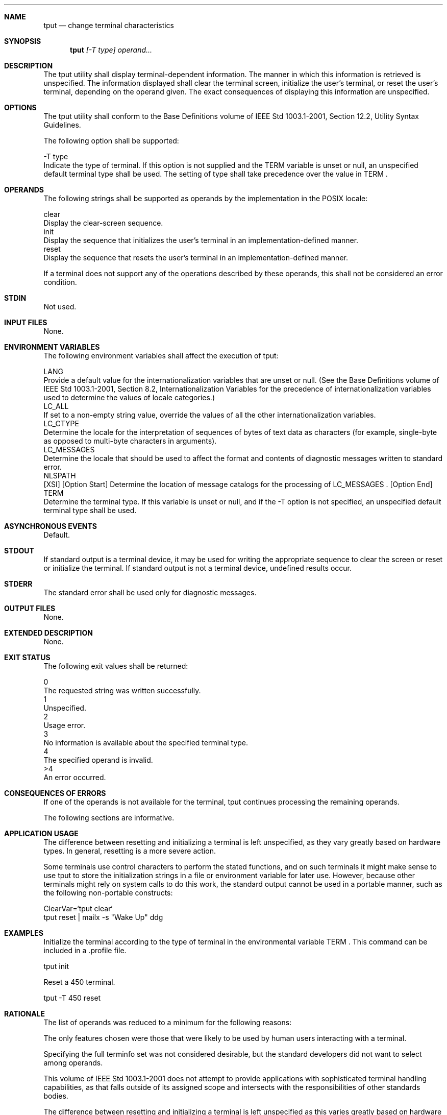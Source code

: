 .Dd December 2008
.Dt TPUT 1

.Sh NAME

.Nm tput
.Nd change terminal characteristics

.Sh SYNOPSIS

.Nm tput
.Ar [-T type] operand...

.Sh DESCRIPTION

    The tput utility shall display terminal-dependent information. The manner
in which this information is retrieved is unspecified. The information
displayed shall clear the terminal screen, initialize the user's terminal, or
reset the user's terminal, depending on the operand given. The exact
consequences of displaying this information are unspecified.

.Sh OPTIONS

    The tput utility shall conform to the Base Definitions volume of IEEE Std
1003.1-2001, Section 12.2, Utility Syntax Guidelines.

    The following option shall be supported:

    -T  type
        Indicate the type of terminal. If this option is not supplied and the
TERM variable is unset or null, an unspecified default terminal type shall be
used. The setting of type shall take precedence over the value in TERM .

.Sh OPERANDS

    The following strings shall be supported as operands by the
implementation in the POSIX locale:

    clear
        Display the clear-screen sequence.
    init
        Display the sequence that initializes the user's terminal in an
implementation-defined manner.
    reset
        Display the sequence that resets the user's terminal in an
implementation-defined manner.

    If a terminal does not support any of the operations described by these
operands, this shall not be considered an error condition.

.Sh STDIN

    Not used.

.Sh INPUT FILES

    None.

.Sh ENVIRONMENT VARIABLES

    The following environment variables shall affect the execution of tput:

    LANG
        Provide a default value for the internationalization variables that
are unset or null. (See the Base Definitions volume of IEEE Std 1003.1-2001,
Section 8.2, Internationalization Variables for the precedence of
internationalization variables used to determine the values of locale
categories.)
    LC_ALL
        If set to a non-empty string value, override the values of all the
other internationalization variables.
    LC_CTYPE
        Determine the locale for the interpretation of sequences of bytes of
text data as characters (for example, single-byte as opposed to multi-byte
characters in arguments).
    LC_MESSAGES
        Determine the locale that should be used to affect the format and
contents of diagnostic messages written to standard error.
    NLSPATH
        [XSI] [Option Start] Determine the location of message catalogs for
the processing of LC_MESSAGES . [Option End]
    TERM
        Determine the terminal type. If this variable is unset or null, and
if the -T option is not specified, an unspecified default terminal type shall
be used.

.Sh ASYNCHRONOUS EVENTS

    Default.

.Sh STDOUT

    If standard output is a terminal device, it may be used for writing the
appropriate sequence to clear the screen or reset or initialize the terminal.
If standard output is not a terminal device, undefined results occur.

.Sh STDERR

    The standard error shall be used only for diagnostic messages.

.Sh OUTPUT FILES

    None.

.Sh EXTENDED DESCRIPTION

    None.

.Sh EXIT STATUS

    The following exit values shall be returned:

     0
        The requested string was written successfully.
     1
        Unspecified.
     2
        Usage error.
     3
        No information is available about the specified terminal type.
     4
        The specified operand is invalid.
    >4
        An error occurred.

.Sh CONSEQUENCES OF ERRORS

    If one of the operands is not available for the terminal, tput continues
processing the remaining operands.

The following sections are informative.
.Sh APPLICATION USAGE

    The difference between resetting and initializing a terminal is left
unspecified, as they vary greatly based on hardware types. In general,
resetting is a more severe action.

    Some terminals use control characters to perform the stated functions,
and on such terminals it might make sense to use tput to store the
initialization strings in a file or environment variable for later use.
However, because other terminals might rely on system calls to do this work,
the standard output cannot be used in a portable manner, such as the
following non-portable constructs:

    ClearVar=`tput clear`
    tput reset | mailx -s "Wake Up" ddg

.Sh EXAMPLES

        Initialize the terminal according to the type of terminal in the
environmental variable TERM . This command can be included in a .profile
file.

        tput init

        Reset a 450 terminal.

        tput -T 450 reset

.Sh RATIONALE

    The list of operands was reduced to a minimum for the following reasons:

        The only features chosen were those that were likely to be used by
human users interacting with a terminal.

        Specifying the full terminfo set was not considered desirable, but
the standard developers did not want to select among operands.

        This volume of IEEE Std 1003.1-2001 does not attempt to provide
applications with sophisticated terminal handling capabilities, as that falls
outside of its assigned scope and intersects with the responsibilities of
other standards bodies.

    The difference between resetting and initializing a terminal is left
unspecified as this varies greatly based on hardware types. In general,
resetting is a more severe action.

    The exit status of 1 is historically reserved for finding out if a
Boolean operand is not set. Although the operands were reduced to a minimum,
the exit status of 1 should still be reserved for the Boolean operands, for
those sites that wish to support them.

.Sh FUTURE DIRECTIONS

    None.

.Sh SEE ALSO

    stty, tabs

